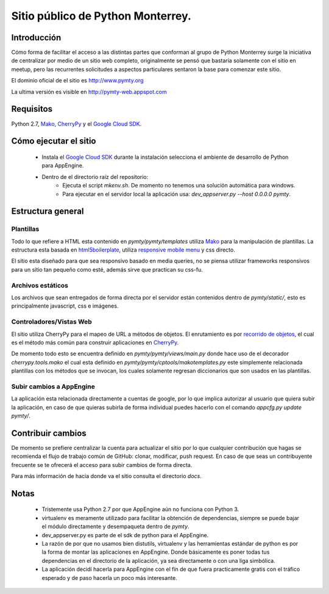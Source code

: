 Sitio público de Python Monterrey.
==================================

Introducción
------------
Cómo forma de facilitar el acceso a las distintas partes que conforman al grupo de Python Monterrey surge la iniciativa de
centralizar por medio de un sitio web completo, originalmente se pensó que bastaría solamente con el sitio en meetup, pero
las recurrentes solicitudes a aspectos particulares sentaron la base para comenzar este sitio.

El dominio oficial de el sitio es http://www.pymty.org

La ultima versión es visible en http://pymty-web.appspot.com

Requisitos
-----------

Python 2.7, Mako_, CherryPy_ y el `Google Cloud SDK`_.


Cómo ejecutar el sitio
----------------------

 - Instala el `Google Cloud SDK`_ durante la instalación selecciona el ambiente de desarrollo de Python para AppEngine.
 - Dentro de el directorio raíz del repositorio:
    - Ejecuta el script `mkenv.sh`. De momento no tenemos una solución automática para windows.
    - Para ejecutar en el servidor local la aplicación usa: `dev_appserver.py  --host 0.0.0.0 pymty`.

Estructura general
------------------

Plantillas
%%%%%%%%%%
Todo lo que refiere a HTML esta contenido en `pymty/pymty/templates` utiliza Mako_ para la manipulación de plantillas.
La estructura esta basada en html5boilerplate_, utiliza `responsive mobile menu`_ y css directo.

El sitio esta diseñado para que sea responsivo basado en media queries, no se piensa utilizar frameworks responsivos
para un sitio tan pequeño como esté, además sirve que practican su css-fu.

Archivos estáticos
%%%%%%%%%%%%%%%%%%
Los archivos que sean entregados de forma directa por el servidor están contenidos dentro de `pymty/static/`, esto es principalmente javascript, css e imágenes.


Controladores/Vistas Web
%%%%%%%%%%%%%%%%%%%%%%%%
El sitio utiliza CherryPy para el mapeo de URL a métodos de objetos. El enrutamiento es por `recorrido de objetos`_, el cual
es el método más común para construir aplicaciones en CherryPy_.

De momento todo esto se encuentra definido en `pymty/pymty/views/main.py` donde hace uso de el decorador
`cherrypy.tools.mako` el cual esta definido en `pymty/pymty/cptools/makotemplates.py` este simplemente relacionada
plantillas con los métodos que se invocan, los cuales solamente regresan diccionarios que son usados en las plantillas.

Subir cambios a AppEngine
%%%%%%%%%%%%%%%%%%%%%%%%%
La aplicación esta relacionada directamente a cuentas de google, por lo que implica autorizar al usuario que quiera subir la aplicación, en caso de que
quieras subirla de forma individual puedes hacerlo con el comando `appcfg.py update pymty/`.

Contribuir cambios
-------------------
De momento se prefiere centralizar la cuenta para actualizar el sitio por lo que cualquier contribución que hagas se recomienda el flujo de trabajo común
de GitHub: clonar, modificar, push request. En caso de que seas un contribuyente frecuente se te ofrecerá el acceso para subir cambios de forma directa.

Para más información de hacia donde va el sitio consulta el directorio `docs`.

Notas
-----
 * Tristemente usa Python 2.7 por que AppEngine aún no funciona con Python 3.
 * virtualenv es meramente utilizado para facilitar la obtención de dependencias, siempre se puede bajar el módulo directamente y desempaqueta dentro de `pymty`.
 * dev_appserver.py es parte de el sdk de python para el AppEngine.
 * La razón de por que no usamos bien distutils, virtualenv y las herramientas estándar de python es por la forma de montar las aplicaciones en AppEngine.
   Donde básicamente es poner todas tus dependencias en el directorio de la aplicación, ya sea directamente o con una liga simbólica.
 * La aplicación decidí hacerla para AppEngine con el fín de que fuera practicamente gratis con el tráfico esperado y de paso hacerla un poco más interesante.

.. _`Google Cloud SDK`: https://developers.google.com/cloud/sdk/
.. _Mako: http://www.makotemplates.org/
.. _CherryPy: http://www.cherrypy.org/
.. _`recorrido de objetos`: http://docs.cherrypy.org/en/latest/tutorials.html#tutorial-1-a-basic-web-application
.. _html5boilerplate: http://html5boilerplate.com/
.. _`responsive mobile menu`: http://responsivemobilemenu.com/
